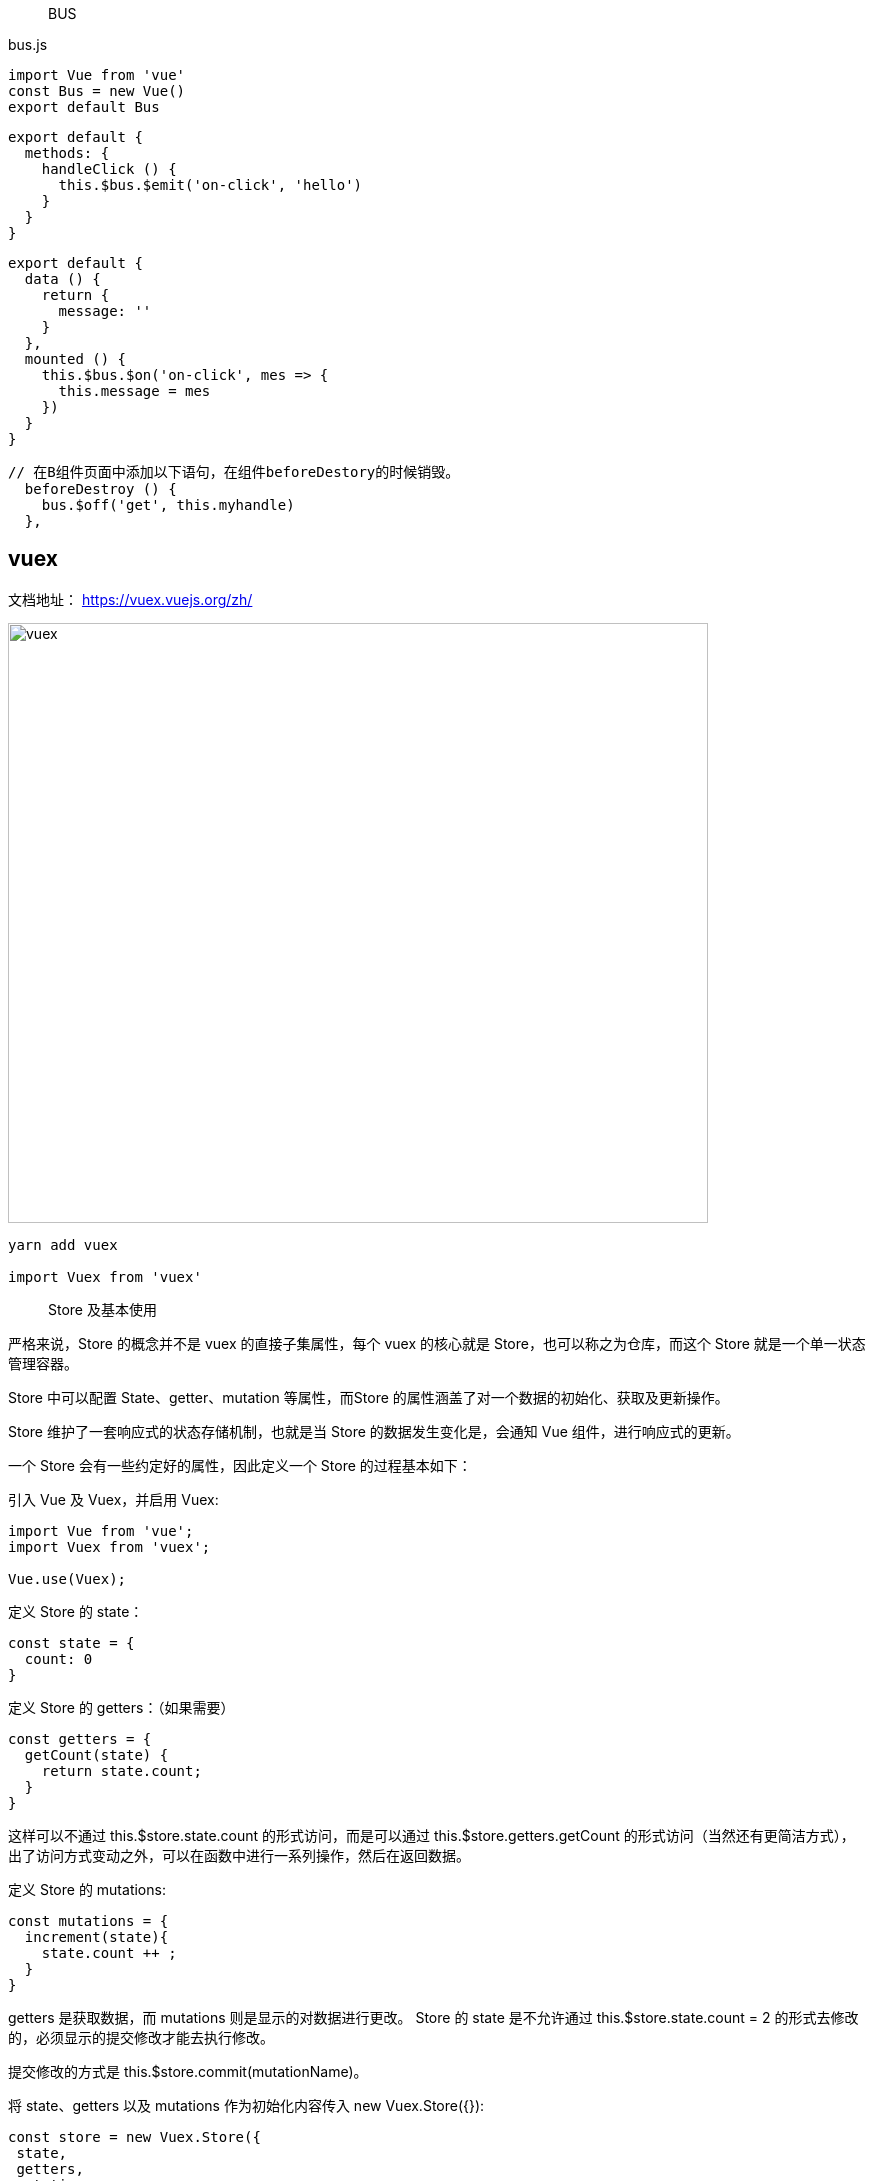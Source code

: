 
> BUS

bus.js

```
import Vue from 'vue'
const Bus = new Vue()
export default Bus
```


```
export default {
  methods: {
    handleClick () {
      this.$bus.$emit('on-click', 'hello')
    }
  }
}
```

```
export default {
  data () {
    return {
      message: ''
    }
  },
  mounted () {
    this.$bus.$on('on-click', mes => {
      this.message = mes
    })
  }
}
```

```
// 在B组件页面中添加以下语句，在组件beforeDestory的时候销毁。
  beforeDestroy () {
    bus.$off('get', this.myhandle)
  },
```

== vuex

文档地址： https://vuex.vuejs.org/zh/

image::vuex.png[vuex,700,600]

```
yarn add vuex

import Vuex from 'vuex'
```

> Store 及基本使用

严格来说，Store 的概念并不是 vuex 的直接子集属性，每个 vuex 的核心就是 Store，也可以称之为仓库，而这个 Store 就是一个单一状态管理容器。

Store 中可以配置 State、getter、mutation 等属性，而Store 的属性涵盖了对一个数据的初始化、获取及更新操作。

Store 维护了一套响应式的状态存储机制，也就是当 Store 的数据发生变化是，会通知 Vue 组件，进行响应式的更新。

一个 Store 会有一些约定好的属性，因此定义一个 Store 的过程基本如下：

引入 Vue 及 Vuex，并启用 Vuex:

```
import Vue from 'vue';
import Vuex from 'vuex';

Vue.use(Vuex);
```

定义 Store 的 state：

```
const state = {
  count: 0
}
```

定义 Store 的 getters：（如果需要）

```
const getters = {
  getCount(state) {
    return state.count;
  }
}
```

这样可以不通过 this.$store.state.count 的形式访问，而是可以通过 this.$store.getters.getCount 的形式访问（当然还有更简洁方式），出了访问方式变动之外，可以在函数中进行一系列操作，然后在返回数据。

定义 Store 的 mutations:

```
const mutations = {
  increment(state){
    state.count ++ ;
  }
}
```

getters 是获取数据，而 mutations 则是显示的对数据进行更改。 Store 的 state 是不允许通过 this.$store.state.count = 2 的形式去修改的，必须显示的提交修改才能去执行修改。

提交修改的方式是 this.$store.commit(mutationName)。

将 state、getters 以及 mutations 作为初始化内容传入 new Vuex.Store({}):


```
const store = new Vuex.Store({
 state,
 getters,
 mutations
});

export default store;
```

最后将 store 导出，然后在 new Vue({}) 的地方引入，挂载到 store 属性下即可。

```
import store from './store';

new Vue({
  el: '#app',
  router,
  store,
  render: (c) => {return c(App)}
});
```

=== state

Vuex 是一个单一的状态树来管理状态，而 Store 则是Vuex 的存储仓库，每个 Store 中真实表示数据或者状态的则是 Store 的 state 属性。

如果熟悉 React 则就无需强调什么是 state 了， 所有的数据初始化定义都应该在 state 中定义，并且获取数据也可以从 state 中取，只是无法直接去更改某个 state 的值。

比如在模板中读取某个 state 的值的方式：

```

<p>count is: {{this.$store.state.count}}</p>
```

而在如果你没有使用 getters 的话，一般也会推荐将 state 的值初始化给组件computed 的某个属性，能够简化很多 this.$store.state.xxx 的代码。

比如我将state.count 赋值给 computed 中的 count：

```
 computed: {
      count() {
        return this.$store.state.count
      }
    },
```

这样在模板中我可以直接使用 count:

```
<p>count is: {{count}}</p>
```

=== mapState

使用 mapState 需要首先从 vuex 中引入

```
 import {mapState} from 'vuex';
```
即使每次初始化 computed，也需要写大量的 this.$store.state.xx 因此 vuex 暴露一个 mapState 的属性，用来边界开发，尤其是将 state 的值初始化给 computed 的时候：

```
computed: mapState({
    // 箭头函数可使代码更简练
    count: state => state.count,

    // 传字符串参数 'count' 等同于 `state => state.count`
    countAlias: 'count',

    // 为了能够使用 `this` 获取局部状态，必须使用常规函数
    countPlusLocalState (state) {
      return state.count + this.localCount
    }
  })
}
```

=== Getters

getters 只是为了更加方便的获取数据，比如一个 count state，如果不同的组件需要不同结果的 count，则一般都是由业务组件去做这个事情，而 store 也可以把这个事情给做掉。

> getter 的定义及基本使用

getter 的定义也很简单，定义某个属性，方法中形参是 state

```
getters: {
    doneTodos: state => {
      return state.todos.filter(todo => todo.done)
    }
  }
```
通过传入的 state 参数，可以访问当前 store 的状态，进行一系列的判断过滤等。


> 多个 getter 配合

```
getters: {
  doneTodos: state => {
      return state.todos.filter(todo => todo.done)
  },
  doneTodosCount: (state, getters) => {
    return getters.doneTodos.length
  }
}
```

> getter 传参

```
getters: {
  getTodoById: (state) => (id) => {
    return state.todos.find(todo => todo.id === id)
  }
}
```

> mapGetter

```
computed: mapGetter({
    // 箭头函数可使代码更简练
    count: getters=> getters.getCount,

    // 传字符串参数 'count' 等同于 `getters=> getters.getCount`
    countAlias: 'getCount',

    // 为了能够使用 `this` 获取局部状态，必须使用常规函数
    countPlusLocalState (getters) {
      return getters.getCount+ this.localCount
    }
  })
}
```




